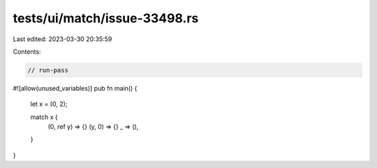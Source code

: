 tests/ui/match/issue-33498.rs
=============================

Last edited: 2023-03-30 20:35:59

Contents:

.. code-block:: rs

    // run-pass
#![allow(unused_variables)]
pub fn main() {
    let x = (0, 2);

    match x {
        (0, ref y) => {}
        (y, 0) => {}
        _ => (),
    }
}


